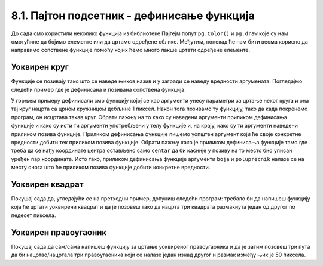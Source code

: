 8.1. Пајтон подсетник - дефинисање функција
============================================

До сада смо користили неколико функција из библиотеке Пајгејм попут ``pg.Color()`` и ``pg.draw`` које су нам 
омогућиле да бојимо елементе или да цртамо одређене облике. Међутим, понекад ће нам бити веома корисно да направимо 
сопствене функције помоћу којих ћемо много лакше цртати одређене елементе. 

.. infonote::
    Као што сигурно знаш, Пајтон омогућује корисницима да дефинишу своје функције. Дефиниција функције почиње речју 
    ``def``, након тога се наводи назив функције, затим у заградама улазни параметри функције и на крају првог реда 
    симбол ``:`` (двотачка). Након те прве линије наводи се тело функције, које мора бити увучено. Велики број 
    функција у свом телу има наредбу ``return``, која означава које ће вредности функција вратити. Међутим, ми ћемо 
    у раду са Пајгејмом углавном користити функције које не враћају вредности, већ мењају стање програма. На пример, 
    када позовемо ``pg.draw.line`` она нам неће вратити неку вредност већ 
    ће нацртати линију. 

Уоквирен круг
-------------

Функције се позивају тако што се наведе њихов назив и у загради  се наведу вредности аргумената. Погледајмо
следећи пример где је дефинисана и позивана сопствена функција.

.. activecode:: definisanje_funkcija_podsetnik
   :nocodelens:
   :modaloutput: 
   :enablecopy:
   :playtask:
   :includexsrc: _includes/uokviren_krug.py

   def uokviren_krug(prozor, boja, centar, poluprecnik): #definišemo funkciju
       pg.draw.circle(prozor, boja, centar, poluprecnik) #pišemo telo funkcije
       pg.draw.circle(prozor, pg.Color("black"), centar, poluprecnik, 1) #pišemo telo funkcije
   
   uokviren_krug(prozor, pg.Color("yellow"), (90, 80), 45) #pozivamo funkciju

У горњем примеру дефинисали смо функцију којој се као аргументи унесу параметри за цртање неког круга и она тај круг 
нацрта са црном кружницом дебљине 1 пиксел. Након тога позивамо ту функцију, тако да када покренемо програм, 
он исцртава такав круг. Обрати пажњу на то како су наведени аргументи приликом дефинисања функције и како су исти ти 
аргументи употребљени у телу функцијe и, на крају, како су ти аргументи наведени приликом позива функције. 
Приликом дефинисања функције пишемо уопштен аргумент који ће своје конкретне вредности добити тек приликом 
позива функције. Обрати пажњу како је приликом дефинисања функције тамо где треба да се нађу координате центра 
остављено само ``centar`` да би касније у позиву на то место био уписан уређен пар координата. Исто тако, 
приликом дефинисања функције аргументи ``boja`` и ``poluprecnik`` налазе се на месту онога што ће приликом 
позива функције добити конкретне вредности. 

Уоквирен квадрат
----------------

Покушај сада да, угледајући се на претходни пример, допуниш следећи програм: требало би да напишеш функцију која ће 
цртати уоквирени квадрат и да је позовеш тако да нацрта три квадрата размакнута један од другог по педесет пиксела.

.. activecode:: uokvireno_vezba
   :nocodelens:
   :modaloutput: 
   :enablecopy:
   :playtask:
   :includexsrc: _includes/uokvireno_vezba.py

   prozor.fill(pg.Color("white"))

   def uokviren_kvadrat(???, ???, ???, ???, ???):
       pg.draw.rect(prozor, boja, (x, y, stranica, ???))
       pg.draw.rect(prozor, pg.Color("black"), (???, ???, ???, ???), 1)

   #pozivamo funkciju 3 puta 
   uokviren_kvadrat(prozor, pg.Color"green", 50, 50, 50 )
   uokviren_kvadrat(???, ???, ???, ???, ???)
   ???

Уоквирен правоугаоник
---------------------

Покушај сада да сâм/сâма напишеш функцију за цртање уоквиреног правоугаоника и да је затим позовеш три пута да би нацртао/нацртала три правоугаоника који се налазе један изнад другог и размак између њих је 50 пиксела. 

.. activecode:: uokvireno_vezba_pravogaonik
   :nocodelens:
   :modaloutput: 
   :enablecopy:
   :playtask:
   :help:
   :includexsrc: _includes/uokvireno_vezba_pravougaonik.py

   prozor.fill(pg.Color("white"))

   def uokviren_pravougaonik(???, ???, ???, ???, sirina, visina):
       ???
       ???
       
   uokviren_pravougaonik(???, ???, 50, 50, ???, ???)
   ???
   ???